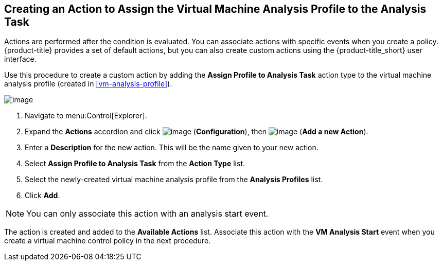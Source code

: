 [[assign-profile-analysis-task-action]]

== Creating an Action to Assign the Virtual Machine Analysis Profile to the Analysis Task

Actions are performed after the condition is evaluated. You can associate actions with specific events when you create a policy. {product-title} provides a set of default actions, but you can also create custom actions using the {product-title_short} user interface.

Use this procedure to create a custom action by adding the *Assign Profile to Analysis Task* action type to the virtual machine analysis profile (created in xref:vm-analysis-profile[]).

image:../images/action-assign-profile-to-analysis-task.png[image]

. Navigate to menu:Control[Explorer].           
. Expand the *Actions* accordion and click image:../images/1847.png[image] (*Configuration*), then image:../images/1862.png[image] (*Add a new Action*).
. Enter a *Description* for the new action. This will be the name given to your new action.
. Select *Assign Profile to Analysis Task* from the *Action Type* list.
. Select the newly-created virtual machine analysis profile from the *Analysis Profiles* list.
. Click *Add*.

[NOTE]
====
You can only associate this action with an analysis start event.
====

The action is created and added to the *Available Actions* list. Associate this action with the *VM Analysis Start* event when you create a virtual machine control policy in the next procedure.



